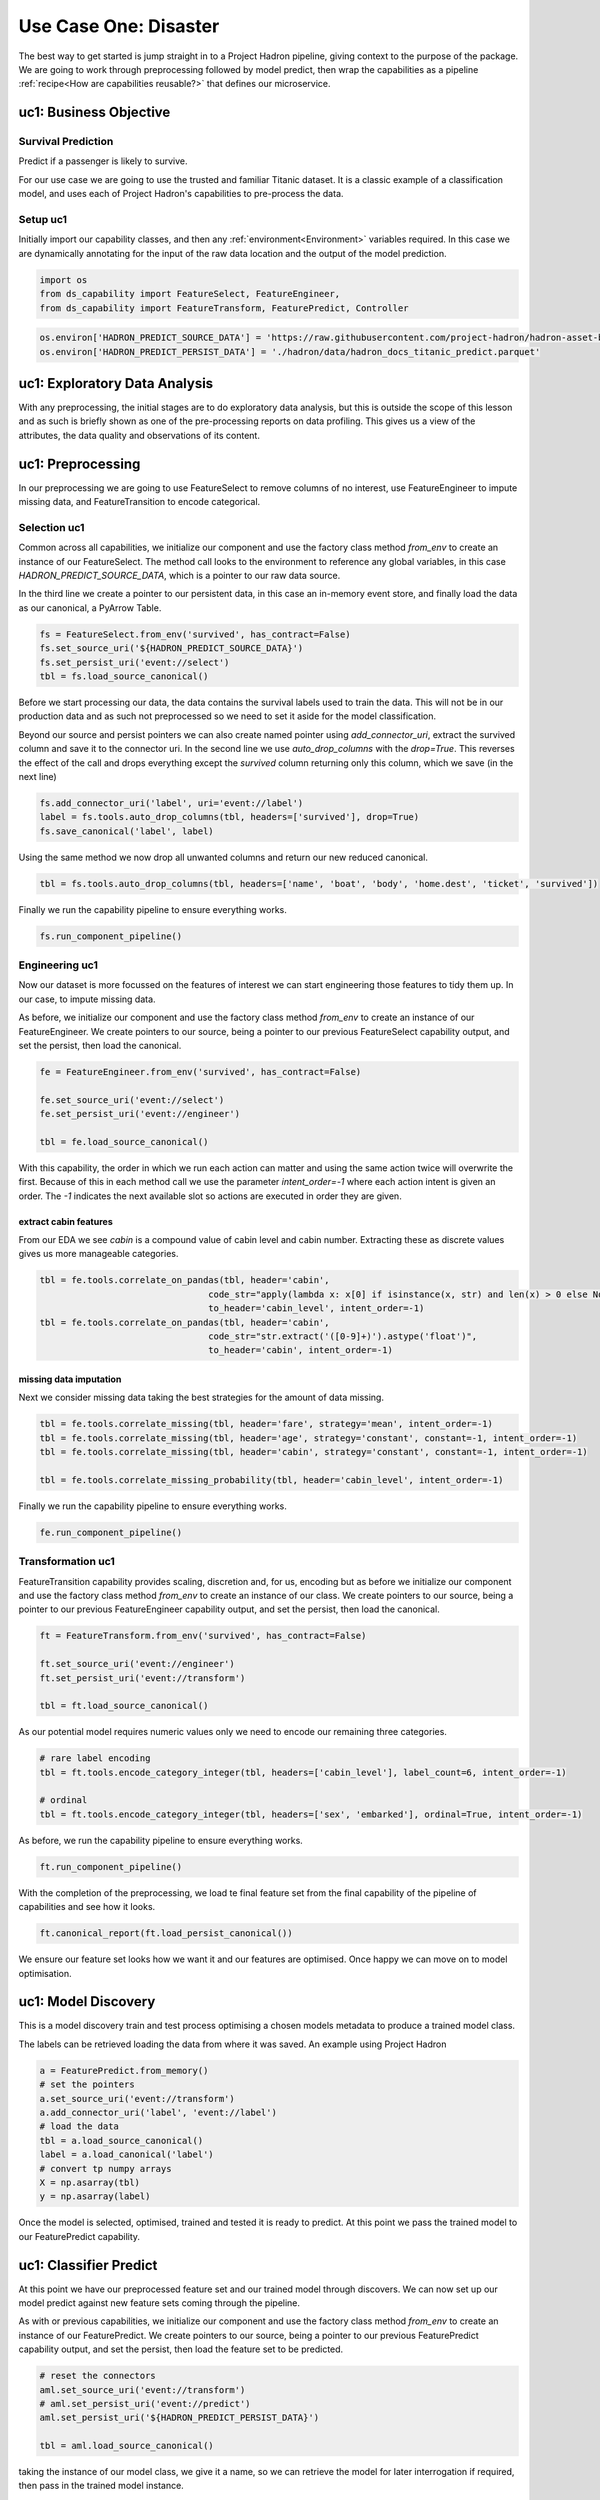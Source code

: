 Use Case One: Disaster
======================

The best way to get started is jump straight in to a Project Hadron pipeline, giving context to the
purpose of the package. We are going to work through preprocessing followed by model predict,
then wrap the capabilities as a pipeline :ref:`recipe<How are capabilities reusable?>` that
defines our microservice.

uc1: Business Objective
-----------------------

Survival Prediction
~~~~~~~~~~~~~~~~~~~

Predict if a passenger is likely to survive.

For our use case we are going to use the trusted and familiar Titanic dataset. It is a classic
example of a classification model, and uses each of Project Hadron's capabilities to pre-process
the data.

Setup uc1
~~~~~~~~~
Initially import our capability classes, and then any :ref:`environment<Environment>` variables required. In this
case we are dynamically annotating for the input of the raw data location and the output of the
model prediction.

.. code-block::  python

    import os
    from ds_capability import FeatureSelect, FeatureEngineer,
    from ds_capability import FeatureTransform, FeaturePredict, Controller

.. code-block::  python

    os.environ['HADRON_PREDICT_SOURCE_DATA'] = 'https://raw.githubusercontent.com/project-hadron/hadron-asset-bank/master/datasets/toy_sample/titanic.csv'
    os.environ['HADRON_PREDICT_PERSIST_DATA'] = './hadron/data/hadron_docs_titanic_predict.parquet'


uc1: Exploratory Data Analysis
------------------------------
With any preprocessing, the initial stages are to do exploratory data analysis, but this is outside
the scope of this lesson and as such is briefly shown as one of the pre-processing reports on data
profiling. This gives us a view of the attributes, the data quality and observations of its content.

.. image:: /source/_images/quick_start/qs_use_case_1_dictionary.png
  :align: center
  :width: 700


uc1: Preprocessing
------------------

In our preprocessing we are going to use FeatureSelect to remove columns of no interest, use
FeatureEngineer to impute missing data, and FeatureTransition to encode categorical.


Selection uc1
~~~~~~~~~~~~~

Common across all capabilities, we initialize our component and use the factory class method
`from_env` to create an instance of our FeatureSelect. The method call looks to the environment
to reference any global variables, in this case `HADRON_PREDICT_SOURCE_DATA`, which is a pointer
to our raw data source.

In the third line we create a pointer to our persistent data, in this case an in-memory event
store, and finally load the data as our canonical, a PyArrow Table.

.. code-block::  python

    fs = FeatureSelect.from_env('survived', has_contract=False)
    fs.set_source_uri('${HADRON_PREDICT_SOURCE_DATA}')
    fs.set_persist_uri('event://select')
    tbl = fs.load_source_canonical()

Before we start processing our data, the data contains the survival labels used to train the data.
This will not be in our production data and as such not preprocessed so we need to set it aside
for the model classification.

Beyond our source and persist pointers we can also create named pointer using `add_connector_uri`,
extract the survived column and save it to the connector uri. In the second line we use
`auto_drop_columns` with the `drop=True`. This reverses the effect of the call and drops
everything except the `survived` column returning only this column, which we save (in the
next line)

.. code-block::  python

    fs.add_connector_uri('label', uri='event://label')
    label = fs.tools.auto_drop_columns(tbl, headers=['survived'], drop=True)
    fs.save_canonical('label', label)

Using the same method we now drop all unwanted columns and return our new reduced canonical.

.. code-block::  python

    tbl = fs.tools.auto_drop_columns(tbl, headers=['name', 'boat', 'body', 'home.dest', 'ticket', 'survived'])

Finally we run the capability pipeline to ensure everything works.

.. code-block::  python

    fs.run_component_pipeline()


Engineering uc1
~~~~~~~~~~~~~~~

Now our dataset is more focussed on the features of interest we can start engineering those
features to tidy them up. In our case, to impute missing data.

As before, we initialize our component and use the factory class method `from_env` to create an
instance of our FeatureEngineer. We create pointers to our source, being a pointer to our previous
FeatureSelect capability output, and set the persist, then load the canonical.

.. code-block::  python

    fe = FeatureEngineer.from_env('survived', has_contract=False)
    
    fe.set_source_uri('event://select')
    fe.set_persist_uri('event://engineer')
    
    tbl = fe.load_source_canonical()

With this capability, the order in which we run each action can matter and using the same action
twice will overwrite the first. Because of this in each method call we use the parameter
`intent_order=-1` where each action intent is given an order. The `-1` indicates the next
available slot so actions are executed in order they are given.

extract cabin features
^^^^^^^^^^^^^^^^^^^^^^
From our EDA we see `cabin` is a compound value of cabin level and cabin number. Extracting these
as discrete values gives us more manageable categories.

.. code-block::  python

    tbl = fe.tools.correlate_on_pandas(tbl, header='cabin',
                                    code_str="apply(lambda x: x[0] if isinstance(x, str) and len(x) > 0 else None)",
                                    to_header='cabin_level', intent_order=-1)
    tbl = fe.tools.correlate_on_pandas(tbl, header='cabin',
                                    code_str="str.extract('([0-9]+)').astype('float')",
                                    to_header='cabin', intent_order=-1)

missing data imputation
^^^^^^^^^^^^^^^^^^^^^^^
Next we consider missing data taking the best strategies for the amount of data missing.

.. code-block::  python

    tbl = fe.tools.correlate_missing(tbl, header='fare', strategy='mean', intent_order=-1)
    tbl = fe.tools.correlate_missing(tbl, header='age', strategy='constant', constant=-1, intent_order=-1)
    tbl = fe.tools.correlate_missing(tbl, header='cabin', strategy='constant', constant=-1, intent_order=-1)

    tbl = fe.tools.correlate_missing_probability(tbl, header='cabin_level', intent_order=-1)

Finally we run the capability pipeline to ensure everything works.

.. code-block::  python

    fe.run_component_pipeline()


Transformation uc1
~~~~~~~~~~~~~~~~~~

FeatureTransition capability provides scaling, discretion and, for us, encoding but as before
we initialize our component and use the factory class method `from_env` to create an
instance of our class. We create pointers to our source, being a pointer to our previous
FeatureEngineer capability output, and set the persist, then load the canonical.

.. code-block::  python

    ft = FeatureTransform.from_env('survived', has_contract=False)
    
    ft.set_source_uri('event://engineer')
    ft.set_persist_uri('event://transform')
    
    tbl = ft.load_source_canonical()

As our potential model requires numeric values only we need to encode our remaining three
categories.

.. code-block::  python

    # rare label encoding
    tbl = ft.tools.encode_category_integer(tbl, headers=['cabin_level'], label_count=6, intent_order=-1)
    
    # ordinal
    tbl = ft.tools.encode_category_integer(tbl, headers=['sex', 'embarked'], ordinal=True, intent_order=-1)

As before, we run the capability pipeline to ensure everything works.

.. code-block::  python

    ft.run_component_pipeline()

With the completion of the preprocessing, we load te final feature set from the final capability
of the pipeline of capabilities and see how it looks.

.. code-block::  python

    ft.canonical_report(ft.load_persist_canonical())

.. image:: /source/_images/quick_start/qs_use_case_1_processed.png
  :align: center
  :width: 700


We ensure our feature set looks how we want it and our features are optimised. Once happy
we can move on to model optimisation.

uc1: Model Discovery
--------------------
This is a model discovery train and test process optimising a chosen models metadata to produce
a trained model class.

The labels can be retrieved loading the data from where it was saved. An example using Project
Hadron

.. code-block::  python

    a = FeaturePredict.from_memory()
    # set the pointers
    a.set_source_uri('event://transform')
    a.add_connector_uri('label', 'event://label')
    # load the data
    tbl = a.load_source_canonical()
    label = a.load_canonical('label')
    # convert tp numpy arrays
    X = np.asarray(tbl)
    y = np.asarray(label)

Once the model is selected, optimised, trained and tested it is ready to predict. At this point
we pass the trained model to our FeaturePredict capability.


uc1: Classifier Predict
-----------------------

At this point we have our preprocessed feature set and our trained model through discovers.
We can now set up our model predict against new feature sets coming through the pipeline.

As with or previous capabilities, we initialize our component and use the factory class method
`from_env` to create an instance of our FeaturePredict. We create pointers to our source, being a pointer
to our previous FeaturePredict capability output, and set the persist, then load the feature set to be
predicted.

.. code-block::  python

    # reset the connectors
    aml.set_source_uri('event://transform')
    # aml.set_persist_uri('event://predict')
    aml.set_persist_uri('${HADRON_PREDICT_PERSIST_DATA}')
    
    tbl = aml.load_source_canonical()

taking the instance of our model class, we give it a name, so we can retrieve the model for later
interrogation if required, then pass in the trained model instance.

.. code-block::  python

    aml.add_trained_model(model_name='GradientBoost', trained_model=model)

With our model stored, we can now add our action to run our canonical against the model and return 
its predictions.

.. code-block::  python

    predict = aml.tools.label_predict(tbl, model_name='GradientBoost')

As with the other components, we run the capability pipeline to ensure everything works.

.. code-block::  python

    aml.run_component_pipeline()


uc1: Controller
---------------

As with or previous capabilities, we initialize our component and use the factory class method
`from_env` to create an instance of our Controller, but this time we don't need to give it a name
as it is assumed there will only ever be one controller in each project Hadron pipeline. We 
also don't need source and persist as the pipeline capabilities already have this.

.. code-block::  python

    ctrl = Controller.from_env(has_contract=False)

Once created we simply then register each of the pipeline components referenced by name. With the
Controller recipe complete the project Hadron pipeline is ready to run.

.. code-block::  python

    ctrl.register.feature_select('survived')
    ctrl.register.feature_engineer('survived')
    ctrl.register.feature_transform('survived')
    ctrl.register.feature_predict('survived')

To run the pipeline will run the Controller instance using the method call `run_controller`,
which will run the our end-to-end pipeline from raw data to our modules prediction.

.. code-block::  python

    ctrl.run_controller()

Review Run uc1
~~~~~~~~~~~~~~

We can review our results by loading the FeaturePredict output canonical.


.. code-block::  python

    FeaturePredict.from_env('survived').load_persist_canonical()

.. parsed-literal::

    pyarrow.Table
    predict: int64
    ----
    predict: [[1,1,1,0,1,...,0,1,0,0,0]]

uc1: Summary
------------

At this point we have

* Performed Exploratory Data Analysis(EDA) to gain more clear insights
  of the data.
* Completed Data Preprocessing to produce a set of capability recipes
  to optimize the features of interest to a model algorithm.
* Build, train and train a model to select the best performing for our
  requirements.
* Save the trained model for prediction retrieval in our FeaturePredict capability.
* Make Predictions using our model and the testing data set
* Created a capability pipeline of our preprocessing and model predict.

The next step will be to run the re-usable project Hadron pipeline with
representative synthetic data.


